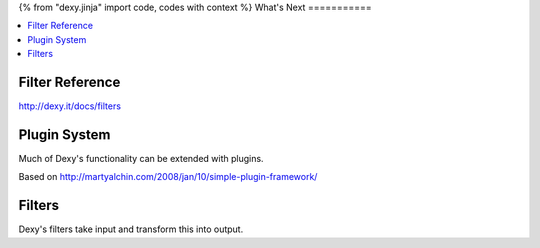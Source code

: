 {% from "dexy.jinja" import code, codes with context %}
What's Next
===========

.. contents:: :local:

Filter Reference
----------------

http://dexy.it/docs/filters


Plugin System
-------------

Much of Dexy's functionality can be extended with plugins.

Based on http://martyalchin.com/2008/jan/10/simple-plugin-framework/


Filters
-------

Dexy's filters take input and transform this into output.
